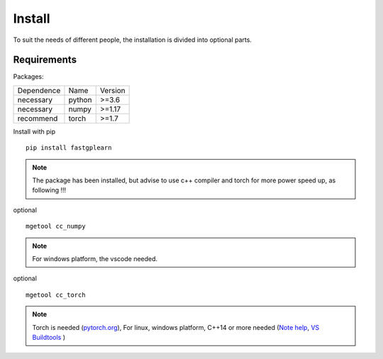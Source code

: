 Install
==================
To suit the needs of different people, the installation is divided into optional parts.

Requirements
::::::::::::

Packages:

============= =================  ============
 Dependence   Name               Version
------------- -----------------  ------------
 necessary    python             >=3.6
 necessary    numpy              >=1.17
 recommend    torch              >=1.7
============= =================  ============


Install with pip ::

    pip install fastgplearn

.. note::
    The package has been installed, but advise to use c++ compiler and torch for more power speed up, as following !!!

optional ::

    mgetool cc_numpy

.. note::
    For windows platform, the vscode needed.

optional ::

    mgetool cc_torch

.. note::
    Torch is needed (`pytorch.org <https://pytorch.org/>`_),
    For linux, windows platform, C++14 or more needed (`Note help <https://wiki.python.org/moin/WindowsCompilers>`_,
    `VS Buildtools <https://visualstudio.microsoft.com/>`_ )
